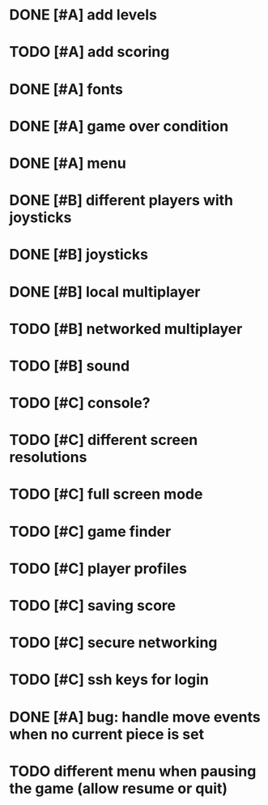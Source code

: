 * DONE [#A] add levels
* TODO [#A] add scoring
* DONE [#A] fonts
* DONE [#A] game over condition
* DONE [#A] menu
* DONE [#B] different players with joysticks
* DONE [#B] joysticks
* DONE [#B] local multiplayer
* TODO [#B] networked multiplayer
* TODO [#B] sound
* TODO [#C] console?
* TODO [#C] different screen resolutions
* TODO [#C] full screen mode
* TODO [#C] game finder
* TODO [#C] player profiles
* TODO [#C] saving score
* TODO [#C] secure networking
* TODO [#C] ssh keys for login
* DONE [#A] bug: handle move events when no current piece is set
* TODO different menu when pausing the game (allow resume or quit)

